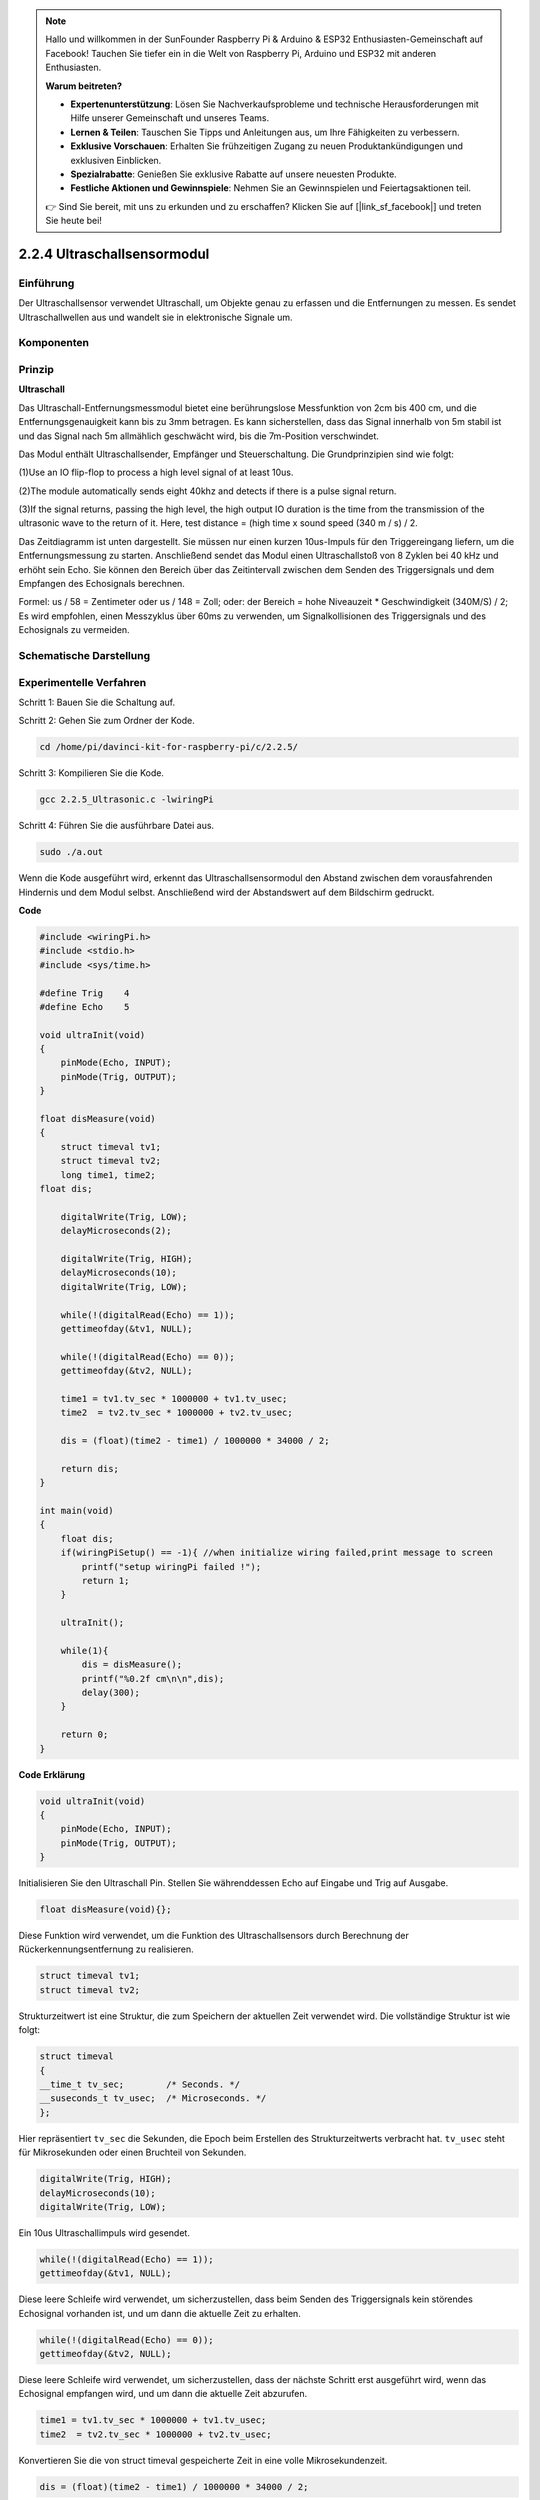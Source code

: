 .. note::

    Hallo und willkommen in der SunFounder Raspberry Pi & Arduino & ESP32 Enthusiasten-Gemeinschaft auf Facebook! Tauchen Sie tiefer ein in die Welt von Raspberry Pi, Arduino und ESP32 mit anderen Enthusiasten.

    **Warum beitreten?**

    - **Expertenunterstützung**: Lösen Sie Nachverkaufsprobleme und technische Herausforderungen mit Hilfe unserer Gemeinschaft und unseres Teams.
    - **Lernen & Teilen**: Tauschen Sie Tipps und Anleitungen aus, um Ihre Fähigkeiten zu verbessern.
    - **Exklusive Vorschauen**: Erhalten Sie frühzeitigen Zugang zu neuen Produktankündigungen und exklusiven Einblicken.
    - **Spezialrabatte**: Genießen Sie exklusive Rabatte auf unsere neuesten Produkte.
    - **Festliche Aktionen und Gewinnspiele**: Nehmen Sie an Gewinnspielen und Feiertagsaktionen teil.

    👉 Sind Sie bereit, mit uns zu erkunden und zu erschaffen? Klicken Sie auf [|link_sf_facebook|] und treten Sie heute bei!

2.2.4 Ultraschallsensormodul
==============================

Einführung
--------------

Der Ultraschallsensor verwendet Ultraschall, um Objekte genau zu erfassen und die Entfernungen zu messen. Es sendet Ultraschallwellen aus und wandelt sie in elektronische Signale um.

Komponenten
----------------

.. image:: ../img/list_2.2.5.png


Prinzip
---------

**Ultraschall**

Das Ultraschall-Entfernungsmessmodul bietet eine berührungslose Messfunktion von 2cm bis 400 cm, und die Entfernungsgenauigkeit kann bis zu 3mm betragen. Es kann sicherstellen, dass das Signal innerhalb von 5m stabil ist und das Signal nach 5m allmählich geschwächt wird, bis die 7m-Position verschwindet.

Das Modul enthält Ultraschallsender, Empfänger und Steuerschaltung. Die Grundprinzipien sind wie folgt:

(1)Use an IO flip-flop to process a high level signal of at least 10us.

(2)The module automatically sends eight 40khz and detects if there is a pulse signal return.

(3)If the signal returns, passing the high level, the high output IO duration is the time from the transmission of the ultrasonic wave to the return of it. Here, test distance = (high time x sound speed (340 m / s) / 2.

.. image:: ../img/image217.png
    :width: 200



.. image:: ../img/image328.png
    :width: 500



Das Zeitdiagramm ist unten dargestellt. Sie müssen nur einen kurzen 10us-Impuls für den Triggereingang liefern, um die Entfernungsmessung zu starten. Anschließend sendet das Modul einen Ultraschallstoß von 8 Zyklen bei 40 kHz und erhöht sein Echo. Sie können den Bereich über das Zeitintervall zwischen dem Senden des Triggersignals und dem Empfangen des Echosignals berechnen.

Formel: us / 58 = Zentimeter oder us / 148 = Zoll; oder: der Bereich = hohe Niveauzeit * Geschwindigkeit (340M/S) / 2; Es wird empfohlen, einen Messzyklus über 60ms zu verwenden, um Signalkollisionen des Triggersignals und des Echosignals zu vermeiden.

.. image:: ../img/image218.png
    :width: 800



Schematische Darstellung
---------------------------------------

.. image:: ../img/image329.png


Experimentelle Verfahren
--------------------------------

Schritt 1: Bauen Sie die Schaltung auf.

.. image:: ../img/image220.png
    :width: 800

Schritt 2: Gehen Sie zum Ordner der Kode.

.. raw:: html

   <run></run>

.. code-block::

    cd /home/pi/davinci-kit-for-raspberry-pi/c/2.2.5/

Schritt 3: Kompilieren Sie die Kode.

.. raw:: html

   <run></run>

.. code-block::

    gcc 2.2.5_Ultrasonic.c -lwiringPi

Schritt 4: Führen Sie die ausführbare Datei aus.

.. raw:: html

   <run></run>

.. code-block::

    sudo ./a.out

Wenn die Kode ausgeführt wird, erkennt das Ultraschallsensormodul den Abstand zwischen dem vorausfahrenden Hindernis und dem Modul selbst. Anschließend wird der Abstandswert auf dem Bildschirm gedruckt.

**Code**

.. code-block:: c

    #include <wiringPi.h>
    #include <stdio.h>
    #include <sys/time.h>

    #define Trig    4
    #define Echo    5

    void ultraInit(void)
    {
        pinMode(Echo, INPUT);
        pinMode(Trig, OUTPUT);
    }

    float disMeasure(void)
    {
        struct timeval tv1;
        struct timeval tv2;
        long time1, time2;
    float dis;

        digitalWrite(Trig, LOW);
        delayMicroseconds(2);

        digitalWrite(Trig, HIGH);
        delayMicroseconds(10);      
        digitalWrite(Trig, LOW);
                                    
        while(!(digitalRead(Echo) == 1));   
        gettimeofday(&tv1, NULL);           

        while(!(digitalRead(Echo) == 0));   
        gettimeofday(&tv2, NULL);           

        time1 = tv1.tv_sec * 1000000 + tv1.tv_usec;   
        time2  = tv2.tv_sec * 1000000 + tv2.tv_usec;

        dis = (float)(time2 - time1) / 1000000 * 34000 / 2;  

        return dis;
    }

    int main(void)
    {
        float dis;
        if(wiringPiSetup() == -1){ //when initialize wiring failed,print message to screen
            printf("setup wiringPi failed !");
            return 1;
        }

        ultraInit();
        
        while(1){
            dis = disMeasure();
            printf("%0.2f cm\n\n",dis);
            delay(300);
        }

        return 0;
    }

**Code Erklärung**

.. code-block:: c

    void ultraInit(void)
    {
        pinMode(Echo, INPUT);
        pinMode(Trig, OUTPUT);
    }

Initialisieren Sie den Ultraschall Pin. Stellen Sie währenddessen Echo auf Eingabe und Trig auf Ausgabe.

.. code-block:: c

    float disMeasure(void){};

Diese Funktion wird verwendet, um die Funktion des Ultraschallsensors durch Berechnung der Rückerkennungsentfernung zu realisieren.

.. code-block:: c

    struct timeval tv1;
    struct timeval tv2;

Strukturzeitwert ist eine Struktur, die zum Speichern der aktuellen Zeit verwendet wird. Die vollständige Struktur ist wie folgt:

.. code-block:: c

    struct timeval
    {
    __time_t tv_sec;        /* Seconds. */
    __suseconds_t tv_usec;  /* Microseconds. */
    };

Hier repräsentiert ``tv_sec`` die Sekunden, die Epoch beim Erstellen des Strukturzeitwerts verbracht hat. 
``tv_usec`` steht für Mikrosekunden oder einen Bruchteil von Sekunden.

.. code-block:: c

    digitalWrite(Trig, HIGH);
    delayMicroseconds(10);     
    digitalWrite(Trig, LOW);

Ein 10us Ultraschallimpuls wird gesendet.

.. code-block:: c

    while(!(digitalRead(Echo) == 1));
    gettimeofday(&tv1, NULL);

Diese leere Schleife wird verwendet, um sicherzustellen, dass beim Senden des Triggersignals kein störendes Echosignal vorhanden ist, und um dann die aktuelle Zeit zu erhalten.

.. code-block:: c

    while(!(digitalRead(Echo) == 0)); 
    gettimeofday(&tv2, NULL);

Diese leere Schleife wird verwendet, um sicherzustellen, dass der nächste Schritt erst ausgeführt wird, wenn das Echosignal empfangen wird, und um dann die aktuelle Zeit abzurufen.

.. code-block:: c

    time1 = tv1.tv_sec * 1000000 + tv1.tv_usec;
    time2  = tv2.tv_sec * 1000000 + tv2.tv_usec;

Konvertieren Sie die von struct timeval gespeicherte Zeit in eine volle Mikrosekundenzeit.

.. code-block:: c

    dis = (float)(time2 - time1) / 1000000 * 34000 / 2;  

Die Entfernung wird durch das Zeitintervall und die Geschwindigkeit der Schallausbreitung berechnet. Die Schallgeschwindigkeit in der Luft: 34000cm/s.

